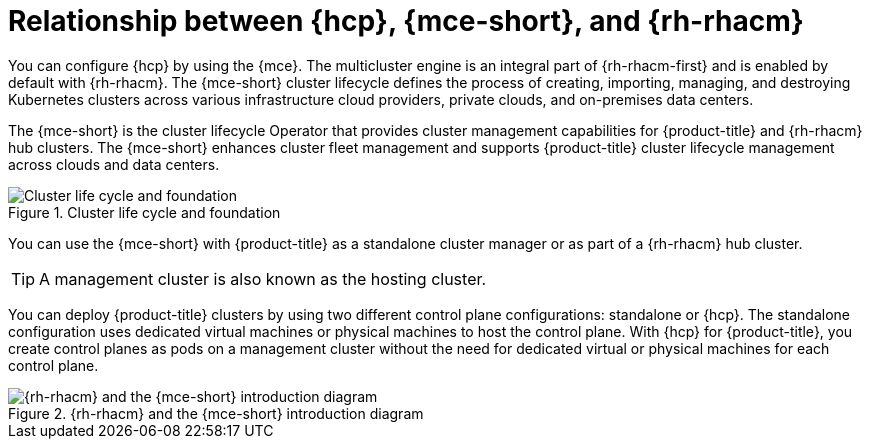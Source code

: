// Module included in the following assemblies:
//
// * hosted_control_planes/index.adoc

:_mod-docs-content-type: CONCEPT
[id="hcp-mce-acm-relationship-intro_{context}"]
= Relationship between {hcp}, {mce-short}, and {rh-rhacm}

You can configure {hcp} by using the {mce}. The multicluster engine is an integral part of {rh-rhacm-first} and is enabled by default with {rh-rhacm}. The {mce-short} cluster lifecycle defines the process of creating, importing, managing, and destroying Kubernetes clusters across various infrastructure cloud providers, private clouds, and on-premises data centers.

The {mce-short} is the cluster lifecycle Operator that provides cluster management capabilities for {product-title} and {rh-rhacm} hub clusters. The {mce-short} enhances cluster fleet management and supports {product-title} cluster lifecycle management across clouds and data centers.

.Cluster life cycle and foundation
image::acm-mce-intro-diagram.png[Cluster life cycle and foundation]

You can use the {mce-short} with {product-title} as a standalone cluster manager or as part of a {rh-rhacm} hub cluster.

[TIP]
====
A management cluster is also known as the hosting cluster.
====

You can deploy {product-title} clusters by using two different control plane configurations: standalone or {hcp}. The standalone configuration uses dedicated virtual machines or physical machines to host the control plane. With {hcp} for {product-title}, you create control planes as pods on a management cluster without the need for dedicated virtual or physical machines for each control plane.

.{rh-rhacm} and the {mce-short} introduction diagram
image::rhacm-flow.png[{rh-rhacm} and the {mce-short} introduction diagram]